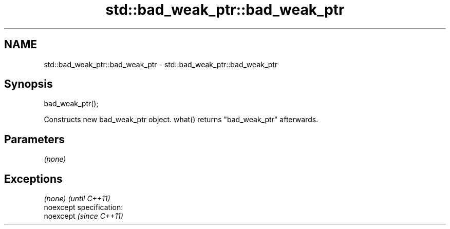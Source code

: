 .TH std::bad_weak_ptr::bad_weak_ptr 3 "Nov 25 2015" "2.0 | http://cppreference.com" "C++ Standard Libary"
.SH NAME
std::bad_weak_ptr::bad_weak_ptr \- std::bad_weak_ptr::bad_weak_ptr

.SH Synopsis
   bad_weak_ptr();

   Constructs new bad_weak_ptr object. what() returns "bad_weak_ptr" afterwards.

.SH Parameters

   \fI(none)\fP

.SH Exceptions

   \fI(none)\fP                    \fI(until C++11)\fP
   noexcept specification:  
   noexcept                  \fI(since C++11)\fP
     
